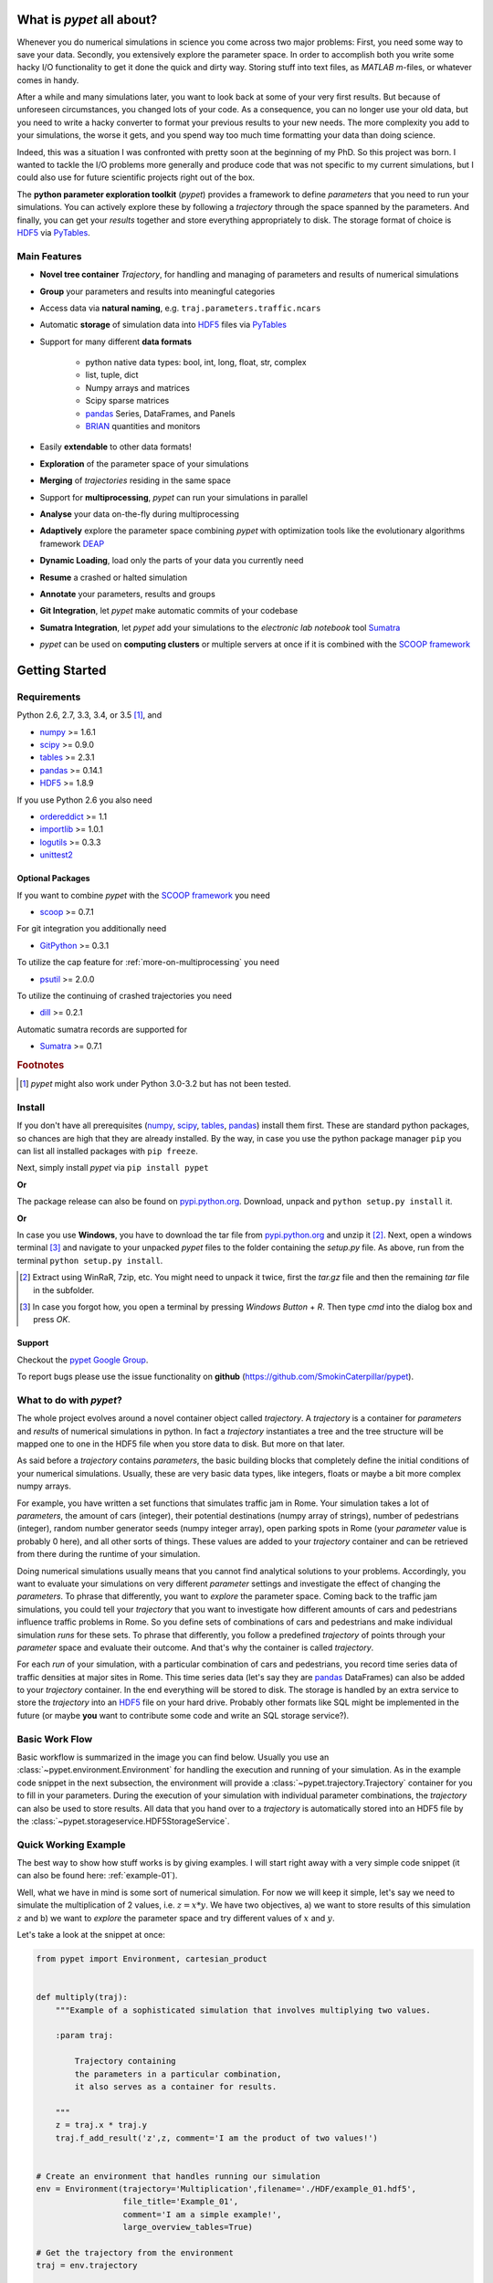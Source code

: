 ==========================
What is *pypet* all about?
==========================

Whenever you do numerical simulations in science you come across two major problems:
First, you need some way to save your data. Secondly, you extensively explore the parameter space.
In order to accomplish both you write some hacky I/O functionality to get it done the quick and
dirty way. Storing stuff into text files, as *MATLAB* *m*-files, or whatever comes in handy.

After a while and many simulations later, you want to look back at some of your very
first results. But because of unforeseen circumstances, you changed lots of your code.
As a consequence, you can no longer use your old data, but you need to write a hacky
converter to format your previous results to your new needs.
The more complexity you add to your simulations, the worse it gets, and you spend way
too much time formatting your data than doing science.

Indeed, this was a situation I was confronted with pretty soon at the beginning of my PhD.
So this project was born. I wanted to tackle the I/O problems more generally and produce code
that was not specific to my current simulations, but I could also use for future scientific
projects right out of the box.

The **python parameter exploration toolkit** (*pypet*) provides a framework to define *parameters*
that you need to run your simulations.
You can actively explore these by following a *trajectory* through the space spanned
by the parameters.
And finally, you can get your *results* together and store everything appropriately to disk.
The storage format of choice is HDF5_ via PyTables_.


-------------
Main Features
-------------

* **Novel tree container** `Trajectory`, for handling and managing of
  parameters and results of numerical simulations

* **Group** your parameters and results into meaningful categories

* Access data via **natural naming**, e.g. ``traj.parameters.traffic.ncars``

* Automatic **storage** of simulation data into HDF5_ files via PyTables_

* Support for many different **data formats**

    * python native data types: bool, int, long, float, str, complex

    * list, tuple, dict

    * Numpy arrays and matrices

    * Scipy sparse matrices

    * pandas_ Series, DataFrames, and Panels

    * BRIAN_ quantities and monitors

* Easily **extendable** to other data formats!

* **Exploration** of the parameter space of your simulations

* **Merging** of *trajectories* residing in the same space

* Support for **multiprocessing**, *pypet* can run your simulations in parallel

* **Analyse** your data on-the-fly during multiprocessing

* **Adaptively** explore the parameter space combining *pypet* with optimization
  tools like the evolutionary algorithms framework DEAP_

* **Dynamic Loading**, load only the parts of your data you currently need

* **Resume** a crashed or halted simulation

* **Annotate** your parameters, results and groups

* **Git Integration**, let *pypet* make automatic commits of your codebase

* **Sumatra Integration**, let *pypet* add your simulations to the *electronic lab notebook* tool
  Sumatra_

* *pypet* can be used on **computing clusters** or multiple servers at once if it is combined with
  the `SCOOP framework`_


===============
Getting Started
===============

------------
Requirements
------------

Python 2.6, 2.7, 3.3, 3.4, or 3.5 [#pythonversion]_, and

* numpy_ >= 1.6.1

* scipy_ >= 0.9.0

* tables_ >= 2.3.1

* pandas_ >= 0.14.1

* HDF5_ >= 1.8.9

If you use Python 2.6 you also need

* ordereddict_ >= 1.1

* importlib_ >= 1.0.1

* logutils_ >= 0.3.3

* unittest2_


^^^^^^^^^^^^^^^^^
Optional Packages
^^^^^^^^^^^^^^^^^

If you want to combine *pypet* with the `SCOOP framework`_ you need

* scoop_ >= 0.7.1

For git integration you additionally need

* GitPython_ >= 0.3.1

To utilize the cap feature for :ref:`more-on-multiprocessing` you need

* psutil_ >= 2.0.0

To utilize the continuing of crashed trajectories you need

* dill_ >= 0.2.1

Automatic sumatra records are supported for

* Sumatra_ >= 0.7.1

.. rubric:: Footnotes

.. [#pythonversion]

    *pypet* might also work under Python 3.0-3.2 but has not been tested.


-------
Install
-------

If you don't have all prerequisites (numpy_, scipy_, tables_, pandas_) install them first.
These are standard python packages, so chances are high that they are already installed.
By the way, in case you use the python package manager ``pip``
you can list all installed packages with ``pip freeze``.

Next, simply install *pypet* via ``pip install pypet``

**Or**

The package release can also be found on `pypi.python.org`_. Download, unpack
and ``python setup.py install`` it.

**Or**

In case you use **Windows**, you have to download the tar file from `pypi.python.org`_ and
unzip it [#tar]_. Next, open a windows terminal [#win]_
and navigate to your unpacked *pypet* files to the folder containing the `setup.py` file.
As above, run from the terminal ``python setup.py install``.


.. _`pypi.python.org`: https://pypi.python.org/pypi/pypet

.. [#tar]

    Extract using WinRaR, 7zip, etc. You might need to unpack it twice, first
    the `tar.gz` file and then the remaining `tar` file in the subfolder.

.. [#Win]

    In case you forgot how, you open a terminal by pressing *Windows Button* + *R*.
    Then type *cmd* into the dialog box and press *OK*.


^^^^^^^
Support
^^^^^^^

Checkout the `pypet Google Group`_.

To report bugs please use the issue functionality on **github**
(https://github.com/SmokinCaterpillar/pypet).

.. _`pypet Google Group`: https://groups.google.com/forum/?hl=de#!forum/pypet


------------------------
What to do with *pypet*?
------------------------

The whole project evolves around a novel container object called *trajectory*.
A *trajectory* is a container for *parameters* and *results* of numerical simulations
in python. In fact a *trajectory* instantiates a tree and the
tree structure will be mapped one to one in the HDF5 file when you store data to disk.
But more on that later.

As said before a *trajectory* contains *parameters*, the basic building blocks that
completely define the initial conditions of your numerical simulations. Usually, these are
very basic data types, like integers, floats or maybe a bit more complex numpy arrays.

For example, you have written a set functions that simulates traffic
jam in Rome. Your simulation takes a lot of *parameters*, the amount of
cars (integer), their potential destinations (numpy array of strings),
number of pedestrians (integer),
random number generator seeds (numpy integer array), open parking spots in Rome
(your *parameter* value is probably 0 here), and all other sorts of things.
These values are added to your *trajectory* container and can be retrieved from there
during the runtime of your simulation.

Doing numerical simulations usually means that you cannot find analytical solutions to your
problems. Accordingly, you want to evaluate your simulations on very different *parameter* settings
and investigate the effect of changing the *parameters*. To phrase that differently, you want to
*explore* the parameter space. Coming back to the traffic jam simulations, you could tell your
*trajectory* that you want to investigate how different amounts of cars and pedestrians
influence traffic problems in Rome. So you define sets of combinations of cars and pedestrians
and make individual simulation *runs* for these sets. To phrase that differently,
you follow a predefined *trajectory* of points through your *parameter* space and evaluate their
outcome. And that's why the container is called *trajectory*.

For each *run* of your simulation, with a particular combination of cars and pedestrians, you
record time series data of traffic densities at major sites in Rome. This time series data
(let's say they are pandas_ DataFrames) can also be added to your *trajectory* container.
In the end everything will be stored to disk. The storage is handled by an
extra service to store the *trajectory* into an
HDF5_ file on your hard drive. Probably other formats like SQL might be implemented
in the future
(or maybe **you** want to contribute some code and write an SQL storage service?).

---------------
Basic Work Flow
---------------

Basic workflow is summarized in the image you can find below.
Usually you use an :class:`~pypet.environment.Environment` for handling the execution and running
of your simulation.
As in the example code snippet in the next subsection, the environment will provide a
:class:`~pypet.trajectory.Trajectory` container for you to fill in your parameters.
During the execution of your simulation with individual parameter combinations,
the *trajectory* can also be used to store results.
All data that you hand over to a *trajectory* is automatically
stored into an HDF5 file by the :class:`~pypet.storageservice.HDF5StorageService`.

.. image:: ../figures/layout.png
    :width: 850


---------------------
Quick Working Example
---------------------

The best way to show how stuff works is by giving examples. I will start right away with a
very simple code snippet (it can also be found here: :ref:`example-01`).

Well, what we have in mind is some sort of numerical simulation. For now we will keep it simple,
let's say we need to simulate the multiplication of 2 values, i.e. :math:`z=x*y`.
We have two objectives, a) we want to store results of this simulation :math:`z` and
b) we want to *explore* the parameter space and try different values of :math:`x` and :math:`y`.

Let's take a look at the snippet at once:

.. code-block:: python

    from pypet import Environment, cartesian_product


    def multiply(traj):
        """Example of a sophisticated simulation that involves multiplying two values.

        :param traj:

            Trajectory containing
            the parameters in a particular combination,
            it also serves as a container for results.

        """
        z = traj.x * traj.y
        traj.f_add_result('z',z, comment='I am the product of two values!')


    # Create an environment that handles running our simulation
    env = Environment(trajectory='Multiplication',filename='./HDF/example_01.hdf5',
                      file_title='Example_01',
                      comment='I am a simple example!',
                      large_overview_tables=True)

    # Get the trajectory from the environment
    traj = env.trajectory

    # Add both parameters
    traj.f_add_parameter('x', 1.0, comment='Im the first dimension!')
    traj.f_add_parameter('y', 1.0, comment='Im the second dimension!')

    # Explore the parameters with a cartesian product
    traj.f_explore(cartesian_product({'x':[1.0,2.0,3.0,4.0], 'y':[6.0,7.0,8.0]}))

    # Run the simulation with all parameter combinations
    env.run(multiply)

    # Finally disable logging and close all log-files
    env.disable_logging()


And now let's go through it one by one. At first, we have a job to do, that is multiplying
two values:

.. code-block:: python

    def multiply(traj):
        """Example of a sophisticated simulation that involves multiplying two values.

        :param traj:

            Trajectory containing
            the parameters in a particular combination,
            it also serves as a container for results.

        """
        z=traj.x * traj.y
        traj.f_add_result('z',z, comment='I am the product of two values!')


This is our simulation function ``multiply``. The function makes use of a
:class:`~pypet.trajectory.Trajectory` container which manages our parameters.
Here the *trajectory* holds a particular parameter space point, i.e. a particular
choice of :math:`x` and :math:`y`. In general a *trajectory* contains many parameter settings,
i.e. choices of points sampled from the parameter space. Thus, by sampling points from
the space one follows a trajectory through the parameter space -
therefore the name of the container.

We can access the parameters simply by natural naming,
as seen above via ``traj.x`` and ``traj.y``. The value of `z` is simply added as a result to the
``traj`` container.

After the definition of the job that we want to simulate, we create an *environment* which
will run the simulation. Moreover, the environment will take
care that the function ``multiply`` is called with each choice of parameters once.

.. code-block:: python

    # Create an environment that handles running our simulation
    env = Environment(trajectory='Multiplication',filename='./HDF/example_01.hdf5',
                      file_title='Example_01',
                      comment = 'I am a simple example!',
                      large_overview_tables=True)


We pass some arguments here to the constructor. This is the name of the new trajectory,
a filename to store the trajectory into, the title of the file, and a
descriptive comment that is attached to the trajectory. We also set
``large_overview_tables=True`` to get a nice summary of all our computed :math:`z` values
in a single table. This is disabled by default to yield smaller and more compact HDF5 files.
But for smaller projects with only a few results, you can enable it without
wasting much space.
You can pass many more (or less) arguments
if you like, check out :ref:`more-on-environment` and :class:`~pypet.environment.Environment`
for a complete list.
The environment will automatically generate a trajectory for us which we can access via
the property ``trajectory``.

.. code-block:: python

    # Get the trajectory from the environment
    traj = env.trajectory


Now we need to populate our trajectory with our parameters. They are added with the default values
of :math:`x=y=1.0`.

.. code-block:: python

    # Add both parameters
    traj.f_add_parameter('x', 1.0, comment='Im the first dimension!')
    traj.f_add_parameter('y', 1.0, comment='Im the second dimension!')


Well, calculating :math:`1.0 * 1.0` is quite boring, we want to figure out more products. Let's
find the results of the cartesian product set :math:`\{1.0, 2.0, 3.0, 4.0\} \times \{6.0, 7.0, 8.0\}`.
Therefore, we use :func:`~pypet.trajectory.Trajectory.f_explore` in combination with the builder
function :func:`~pypet.utils.explore.cartesian_product` that yields the cartesian product of both
parameter ranges. You don't have to explore a cartesian product all the time. You can
explore arbitrary trajectories through your space. You only need to pass
a dictionary of lists (or other iterables) of the same length with arbitrary entries to
:func:`~pypet.trajectory.Trajectory.f_explore`. In fact,
:func:`~pypet.utils.explore.cartesian_product` turns the dictionary
`{'x':[1.0,2.0,3.0,4.0], 'y':[6.0,7.0,8.0]}` into a new one where the values of 'x' and 'y'
are two lists of length 12 containing all pairings of points.

.. code-block:: python

    # Explore the parameters with a cartesian product:
    traj.f_explore(cartesian_product({'x':[1.0,2.0,3.0,4.0], 'y':[6.0,7.0,8.0]}))


Finally, we need to tell the environment to run our job `multiply` with all parameter
combinations.

.. code-block:: python

    # Run the simulation with all parameter combinations
    env.run(multiply)


Usually, if you let *pypet* manage logging for you, it is a good idea in the end to tell
the environment to stop logging and close all log files.

.. code-block:: python

    # Finally disable logging and close all log-files
    env.disable_logging()


And that's it. The environment will evoke the function `multiply` now 12 times with
all parameter combinations. Every time it will pass a :class:`~pypet.trajectory.Trajectory`
container with another one of these 12 combinations of different :math:`x` and :math:`y` values
to calculate the value of :math:`z`.
And all of this is automatically stored to disk in HDF5 format.

If we now inspect the new HDF5 file in `examples/HDF/example_01.hdf5`,
we can find our *trajectory* containing all parameters and results.
Here you can see the summarizing overview table discussed above.

.. image:: /figures/example_01.png

^^^^^^^^^^^^
Loading Data
^^^^^^^^^^^^

We end this example by showing how we can reload the data that we have computed before.
Here we want to load all data at once, but as an example just print the result of `run_00000001`
where :math:`x` was 2.0 and :math:`y` was 6.0.
For loading of data we do not need an environment. Instead, we can construct an
empty trajectory container and load all data into it by ourselves.

.. code-block:: python

    from pypet import Trajectory

    # So, first let's create a new empty trajectory and pass it the path and name of the HDF5 file.
    traj = Trajectory(filename='experiments/example_01/HDF5/example_01.hdf5')

    # Now we want to load all stored data.
    traj.f_load(index=-1, load_parameters=2, load_results=2)

    # Finally we want to print a result of a particular run.
    # Let's take the second run named `run_00000001` (Note that counting starts at 0!).
    print 'The result of run_00000001 is: '
    print traj.run_00000001.z

This yields the statement *The result of run_00000001 is: 12* printed to the console.

Some final remarks on the command:

.. code-block:: python

    # Now we want to load all stored data.
    traj.f_load(index=-1, load_parameters=2, load_results=2)

Above ``index`` specifies that we want to load the trajectory with that particular index
within the HDF5 file. We could instead also specify a ``name``.
Counting works also backwards, so ``-1`` yields the last or newest trajectory in the file.

Next, we need to specify how the data is loaded.
Therefore, we have to set the keyword arguments ``load_parameters`` and ``load_results``.
Here we chose both to be ``2``.

``0`` would mean we do not want to load anything at all.
``1`` would mean we only want to load the empty hulls or skeletons of our parameters
or results. Accordingly, we would add parameters or results to our trajectory
but they would not contain any data.
Instead, ``2`` means we want to load the parameters and results including the data they contain.


------------------------------------------
Combining *pypet* with an Existing Project
------------------------------------------

Of course, you don't need to start from scratch. If you already have a rather sophisticated
simulation environment and simulator, there are ways to integrate or wrap *pypet* around
your project. You may want to look at :ref:`wrap-project` and
example :ref:`example-17` shows you how to do that.


So that's it for the start. If you want to know the nitty-gritty details of *pypet* take
a look at the :ref:`cookbook`. If you are not the type of guy who reads manuals but wants
hands-on experience, check out the :ref:`tutorial` or the :ref:`theexamples`.
If you consider using *pypet* with an already existing project of yours, I may
direct your attention to :ref:`example-17`.

Cheers,
    Robert

.. _tables: http://pytables.github.io/

.. _numpy: http://www.numpy.org/

.. _scipy: http://www.scipy.org/

.. _ordereddict: https://pypi.python.org/pypi/ordereddict

.. _GitPython: http://gitpython.readthedocs.org/en/stable/

.. _psutil: http://pythonhosted.org/psutil/

.. _pandas: http://pandas.pydata.org/

.. _BRIAN: http://briansimulator.org/

.. _HDF5: http://www.hdfgroup.org/HDF5/

.. _PyTables: http://www.pytables.org/moin/PyTables

.. _Sumatra: http://neuralensemble.org/sumatra/

.. _dill: https://pypi.python.org/pypi/dill

.. _importlib: https://pypi.python.org/pypi/importlib/1.0.1

.. _unittest2: https://pypi.python.org/pypi/unittest2/1.0.1

.. _logutils: https://pypi.python.org/pypi/logutils

.. _SCOOP framework: http://scoop.readthedocs.org/

.. _scoop: https://pypi.python.org/pypi/scoop/

.. _DEAP: http://deap.readthedocs.org/en/


